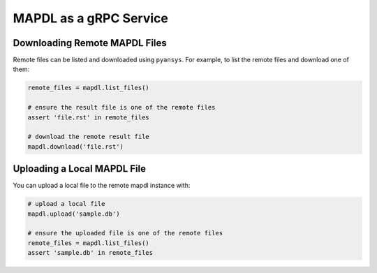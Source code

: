 MAPDL as a gRPC Service
-----------------------

.. todo::

   - Launch MAPDL as a persistent remote service.
   - Run MAPDL on the cloud as a genuine service through a single isolated port.
   - Run MAPDL within a docker container.  See <pyansys docker html link>


Downloading Remote MAPDL Files
~~~~~~~~~~~~~~~~~~~~~~~~~~~~~~
Remote files can be listed and downloaded using ``pyansys``.  For example, to list the remote files and download one of them:

.. code:: python

    remote_files = mapdl.list_files()

    # ensure the result file is one of the remote files
    assert 'file.rst' in remote_files

    # download the remote result file
    mapdl.download('file.rst')


Uploading a Local MAPDL File
~~~~~~~~~~~~~~~~~~~~~~~~~~~~
You can upload a local file to the remote mapdl instance with:

.. code:: python

    # upload a local file
    mapdl.upload('sample.db')

    # ensure the uploaded file is one of the remote files
    remote_files = mapdl.list_files()
    assert 'sample.db' in remote_files
